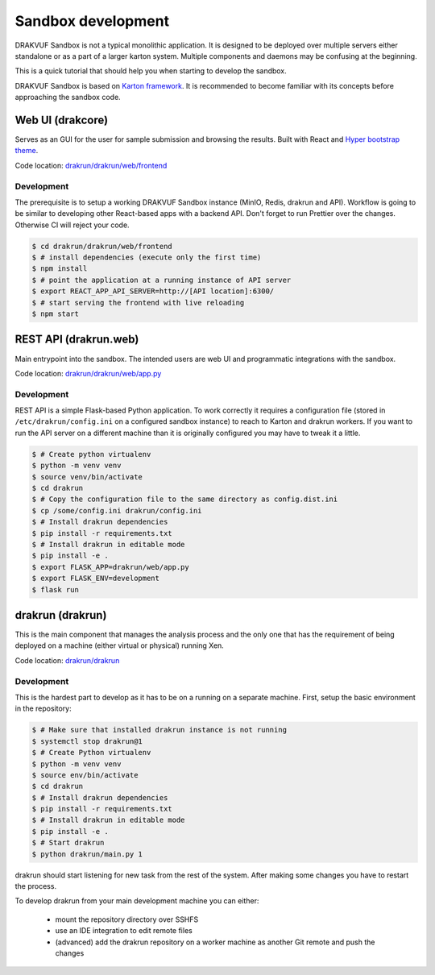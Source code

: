 ===================
Sandbox development
===================

DRAKVUF Sandbox is not a typical monolithic application. It is designed to be
deployed over multiple servers either standalone or as a part of a larger karton system.
Multiple components and daemons may be confusing at the beginning.

This is a quick tutorial that should help you when starting to develop the sandbox.

DRAKVUF Sandbox is based on `Karton framework <https://karton-core.readthedocs.io/>`_.
It is recommended to become familiar with its concepts before approaching the sandbox code.

.. graphviz::
    :name: sphinx.ext.graphviz
    :caption: High-level view of component interactions
    :alt: How DRAKVUF Sandbox components interact with each other
    :align: center

     digraph "DRAKVUF Sandbox components" {
        rankdir=LR;
        node [fontname="Sans", fontsize="12"];


        user [label="User", shape="circle"];
        webui [label="web UI", shape="box"];
        api [label="API server", shape="box"];
        drakrun [label="drakrun", shape="box"];

        user -> webui;
        webui -> api;
        api -> drakrun;
     }


Web UI (drakcore)
=======================

Serves as an GUI for the user for sample submission and browsing the results.
Built with React and `Hyper bootstrap theme <https://themes.getbootstrap.com/product/hyper-responsive-admin-dashboard-template/>`_.

Code location: `drakrun/drakrun/web/frontend <https://github.com/CERT-Polska/drakvuf-sandbox/tree/master/drakrun/drakrun/web/frontend>`_

Development
***********

The prerequisite is to setup a working DRAKVUF Sandbox instance (MinIO, Redis, drakrun and API).
Workflow is going to be similar to developing other React-based apps with a backend API.
Don't forget to run Prettier over the changes. Otherwise CI will reject your code.

.. code-block:: console

    $ cd drakrun/drakrun/web/frontend
    $ # install dependencies (execute only the first time)
    $ npm install
    $ # point the application at a running instance of API server
    $ export REACT_APP_API_SERVER=http://[API location]:6300/
    $ # start serving the frontend with live reloading
    $ npm start

REST API (drakrun.web)
===================

Main entrypoint into the sandbox. The intended users are web UI and programmatic integrations with
the sandbox.

Code location: `drakrun/drakrun/web/app.py <https://github.com/CERT-Polska/drakvuf-sandbox/tree/master/drakrun/drakrun/web/app.py>`_

Development
***********

REST API is a simple Flask-based Python application.
To work correctly it requires a configuration file (stored in ``/etc/drakrun/config.ini`` on a configured sandbox instance) to reach to Karton
and drakrun workers.
If you want to run the API server on a different machine than it is originally configured you may have to tweak it a little.

.. code-block:: console

    $ # Create python virtualenv
    $ python -m venv venv
    $ source venv/bin/activate
    $ cd drakrun
    $ # Copy the configuration file to the same directory as config.dist.ini
    $ cp /some/config.ini drakrun/config.ini
    $ # Install drakrun dependencies
    $ pip install -r requirements.txt
    $ # Install drakrun in editable mode
    $ pip install -e .
    $ export FLASK_APP=drakrun/web/app.py
    $ export FLASK_ENV=development
    $ flask run


drakrun (drakrun)
=================

This is the main component that manages the analysis process and the only one that has the requirement
of being deployed on a machine (either virtual or physical) running Xen.

Code location: `drakrun/drakrun <https://github.com/CERT-Polska/drakvuf-sandbox/blob/master/drakrun/drakrun>`_

Development
***********

This is the hardest part to develop as it has to be on a running on a separate machine. 
First, setup the basic environment in the repository:

.. code-block:: console

    $ # Make sure that installed drakrun instance is not running
    $ systemctl stop drakrun@1
    $ # Create Python virtualenv
    $ python -m venv venv
    $ source env/bin/activate
    $ cd drakrun
    $ # Install drakrun dependencies
    $ pip install -r requirements.txt
    $ # Install drakrun in editable mode
    $ pip install -e .
    $ # Start drakrun
    $ python drakrun/main.py 1

drakrun should start listening for new task from the rest of the system. After making some changes
you have to restart the process.

To develop drakrun from your main development machine you can either:

 - mount the repository directory over SSHFS
 - use an IDE integration to edit remote files
 - (advanced) add the drakrun repository on a worker machine as another Git remote and push the changes
